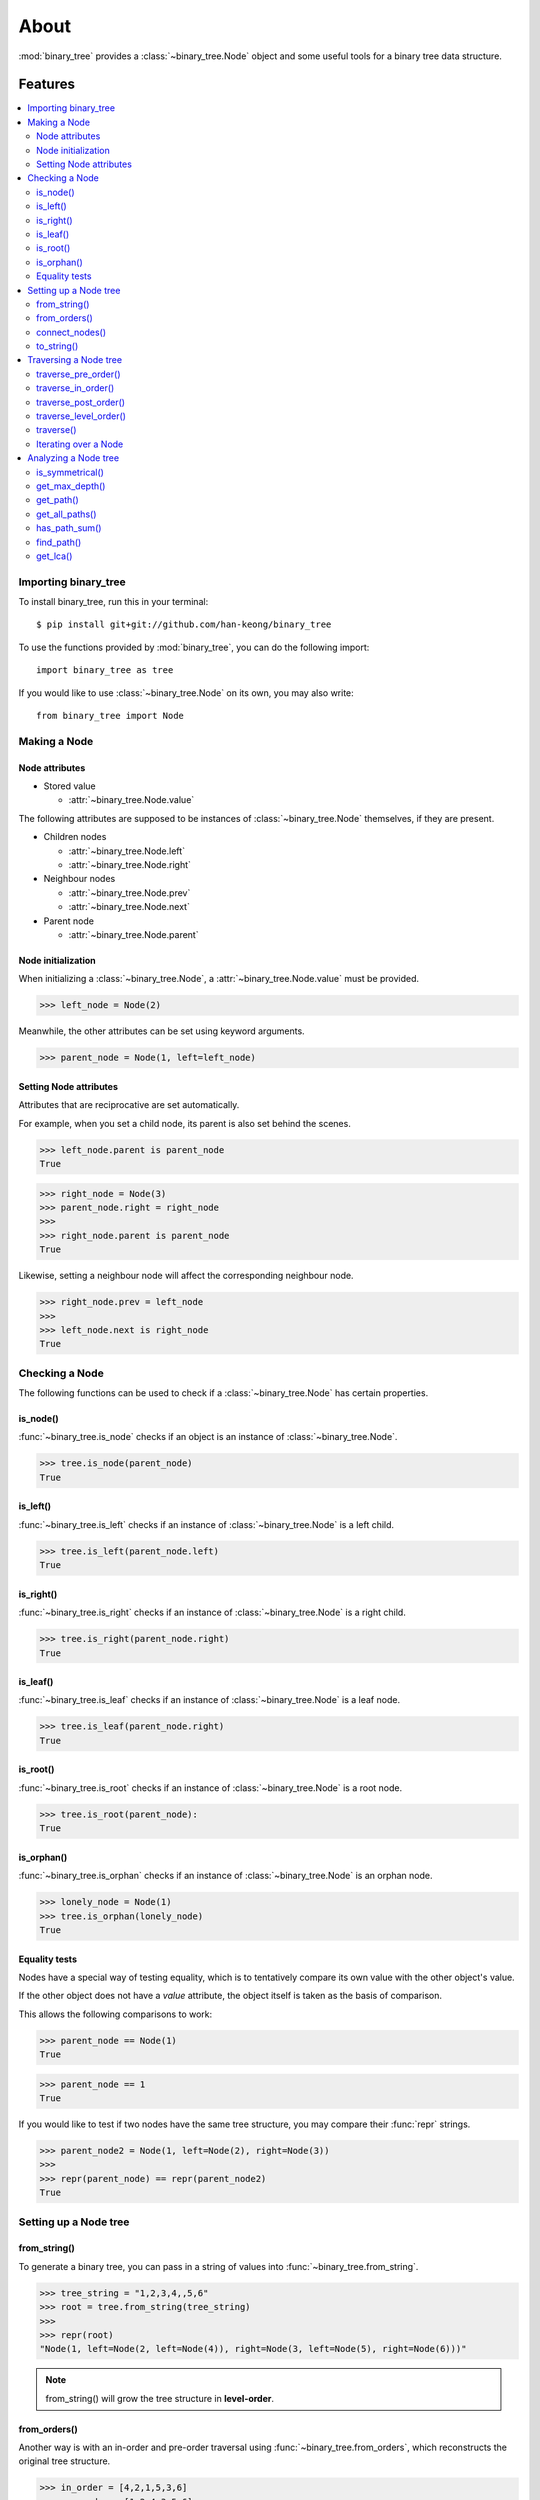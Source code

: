 *******
 About
*******

:mod:`binary_tree` provides a :class:`~binary_tree.Node` object and some useful tools for a binary tree data structure.

==========
 Features
==========

.. contents:: 
    :local:

-----------------------
 Importing binary_tree
-----------------------

To install binary_tree, run this in your terminal::

    $ pip install git+git://github.com/han-keong/binary_tree

To use the functions provided by :mod:`binary_tree`, you can do the following import::

    import binary_tree as tree

If you would like to use :class:`~binary_tree.Node` on its own, you may also write::
    
    from binary_tree import Node

---------------
 Making a Node
---------------

Node attributes
^^^^^^^^^^^^^^^
* Stored value

  * :attr:`~binary_tree.Node.value`

The following attributes are supposed to be instances of :class:`~binary_tree.Node` themselves, if they are present. 

* Children nodes
  
  * :attr:`~binary_tree.Node.left`
  * :attr:`~binary_tree.Node.right`

* Neighbour nodes
  
  * :attr:`~binary_tree.Node.prev`
  * :attr:`~binary_tree.Node.next`

* Parent node

  * :attr:`~binary_tree.Node.parent`

Node initialization
^^^^^^^^^^^^^^^^^^^
When initializing a :class:`~binary_tree.Node`, a :attr:`~binary_tree.Node.value` must be provided. 

>>> left_node = Node(2)

Meanwhile, the other attributes can be set using keyword arguments.

>>> parent_node = Node(1, left=left_node)

Setting Node attributes
^^^^^^^^^^^^^^^^^^^^^^^
Attributes that are reciprocative are set automatically.

For example, when you set a child node, its parent is also set behind the scenes.

>>> left_node.parent is parent_node
True

>>> right_node = Node(3)
>>> parent_node.right = right_node
>>>
>>> right_node.parent is parent_node
True

Likewise, setting a neighbour node will affect the corresponding neighbour node.

>>> right_node.prev = left_node
>>>
>>> left_node.next is right_node
True

-----------------
 Checking a Node
-----------------

The following functions can be used to check if a :class:`~binary_tree.Node` has certain properties.

is_node()
^^^^^^^^^
:func:`~binary_tree.is_node` checks if an object is an instance of :class:`~binary_tree.Node`.

>>> tree.is_node(parent_node)
True

is_left()
^^^^^^^^^
:func:`~binary_tree.is_left` checks if an instance of :class:`~binary_tree.Node` is a left child.

>>> tree.is_left(parent_node.left)
True

is_right()
^^^^^^^^^^
:func:`~binary_tree.is_right` checks if an instance of :class:`~binary_tree.Node` is a right child.

>>> tree.is_right(parent_node.right)
True

is_leaf()
^^^^^^^^^
:func:`~binary_tree.is_leaf` checks if an instance of :class:`~binary_tree.Node` is a leaf node.

>>> tree.is_leaf(parent_node.right)
True

is_root()
^^^^^^^^^
:func:`~binary_tree.is_root` checks if an instance of :class:`~binary_tree.Node` is a root node.

>>> tree.is_root(parent_node):
True

is_orphan()
^^^^^^^^^^^
:func:`~binary_tree.is_orphan` checks if an instance of :class:`~binary_tree.Node` is an orphan node.

>>> lonely_node = Node(1)
>>> tree.is_orphan(lonely_node)
True

Equality tests
^^^^^^^^^^^^^^
Nodes have a special way of testing equality, which is to tentatively compare its own value with the other object's value. 

If the other object does not have a `value` attribute, the object itself is taken as the basis of comparison. 

This allows the following comparisons to work:

>>> parent_node == Node(1)
True

>>> parent_node == 1
True

If you would like to test if two nodes have the same tree structure, you may compare their :func:`repr` strings.

>>> parent_node2 = Node(1, left=Node(2), right=Node(3))
>>> 
>>> repr(parent_node) == repr(parent_node2)
True

------------------------
 Setting up a Node tree 
------------------------

from_string()
^^^^^^^^^^^^^
To generate a binary tree, you can pass in a string of values into :func:`~binary_tree.from_string`.

>>> tree_string = "1,2,3,4,,5,6"
>>> root = tree.from_string(tree_string)
>>>
>>> repr(root)
"Node(1, left=Node(2, left=Node(4)), right=Node(3, left=Node(5), right=Node(6)))"

.. note::
    from_string() will grow the tree structure in **level-order**.

from_orders()
^^^^^^^^^^^^^
Another way is with an in-order and pre-order traversal using :func:`~binary_tree.from_orders`, which reconstructs the original tree structure.

>>> in_order = [4,2,1,5,3,6]
>>> pre_order = [1,2,4,3,5,6]
>>> root = tree.from_orders("in-pre", in_order, pre_order)
>>>
>>> repr(root)
"Node(1, left=Node(2, left=Node(4)), right=Node(3, left=Node(5), right=Node(6)))"

Alternatively, you can use an in-order and post-order traversal.

>>> post_order = [4,2,5,6,3,1]
>>> root = tree.from_orders("in-post", in_order, post_order)
>>>
>>> repr(root)
"Node(1, left=Node(2, left=Node(4)), right=Node(3, left=Node(5), right=Node(6)))"

.. note::
    There should not be duplicates present in `in_order` and `pre_order` or `post_order`.

connect_nodes()
^^^^^^^^^^^^^^^
When using the above methods to construct a binary tree, the neighbour nodes in each level will be automatically connected for you using :func:`~binary_tree.connect_nodes`.

You may use this function again to reconfigure a tree after it is modified. 

>>> root.right.right = None  # Prune the right branch of the right node
>>> tree.connect_nodes(root)

to_string()
^^^^^^^^^^^
Just as a tree can be constructed from string, it can be deconstructed back into one too, using :func:`~binary_tree.to_string`.

>>> tree.to_string(root)
"1,2,3,4,,5"

------------------------
 Traversing a Node tree
------------------------

With a tree set up, there are several functions you can use to traverse down the tree.

traverse_pre_order()
^^^^^^^^^^^^^^^^^^^^
:func:`~binary_tree.traverse_pre_order` traverses a binary tree in pre-order.

>>> list(tree.traverse_pre_order(root))
[Node(1), Node(2), Node(4), Node(3), Node(5)]

traverse_in_order()
^^^^^^^^^^^^^^^^^^^
:func:`~binary_tree.traverse_in_order` traverses a binary tree in in-order.

>>> list(tree.traverse_in_order(root))
[Node(4), Node(2), Node(1), Node(5), Node(3)]

traverse_post_order()
^^^^^^^^^^^^^^^^^^^^^
:func:`~binary_tree.traverse_post_order` traverses a binary tree in post-order.

>>> list(tree.traverse_post_order(root))
[Node(4), Node(2), Node(5), Node(3), Node(1)]

traverse_level_order()
^^^^^^^^^^^^^^^^^^^^^^
:func:`~binary_tree.traverse_level_order` traverses a binary tree in level-order.

>>> list(tree.traverse_level_order(root))
[[Node(1)], [Node(2), Node(3)], [Node(4), Node(5)]]

.. note::
    traverse_level_order() will yield lists of Nodes, each representing a level in the tree.

traverse()
^^^^^^^^^^
A single dispatch function, :func:`~binary_tree.traverse`, is available for your convenience.

>>> list(tree.traverse(root, "pre"))
[Node(1), Node(2), Node(4), Node(3), Node(5)]

>>> list(tree.traverse(root, "in"))
[Node(4), Node(2), Node(1), Node(5), Node(3)]

>>> list(tree.traverse(root, "post"))
[Node(4), Node(2), Node(5), Node(3), Node(1)]

>>> list(tree.traverse(root, "level"))
[[Node(1)], [Node(2), Node(3)], [Node(4), Node(5)]]

Iterating over a Node
^^^^^^^^^^^^^^^^^^^^^
You can also iterate over an instance of :class:`~binary_tree.Node` to traverse its tree structure. Level-order is the default mode of traversal. ::

    >>> for node in root:
    ...     print(node)
    Node(1)
    Node(2)
    Node(3)
    Node(4)
    Node(5)

-----------------------
 Analyzing a Node tree
-----------------------

The following functions are available to find certain properties of a binary tree.

is_symmetrical()
^^^^^^^^^^^^^^^^
:func:`~binary_tree.is_symmetrical` checks for symmetry in a binary tree.

>>> tree.is_symmetrical(root)
False

get_max_depth()
^^^^^^^^^^^^^^^
:func:`~binary_tree.get_max_depth` calculates the maximum depth of a binary tree.

>>> tree.get_max_depth(root)
3

get_path()
^^^^^^^^^^
:func:`~binary_tree.get_path` traces the ancestry of a node.

>>> tree.get_path(root.right.left)
[Node(1), Node(3), Node(5)]

get_all_paths()
^^^^^^^^^^^^^^^
:func:`~binary_tree.get_all_paths` finds every leaf path in a binary tree. ::

    >>> for path in tree.get_all_paths(root):
    ...     print(path)
    [Node(1), Node(2), Node(4)]
    [Node(1), Node(3), Node(5)]

.. note::
    get_all_paths() will search for paths using post-order traversal.

has_path_sum()
^^^^^^^^^^^^^^
:func:`~binary_tree.has_path_sum` determines if there is a path that adds up to a certain value.

>>> tree.has_path_sum(root, 7)
True

find_path()
^^^^^^^^^^^
:func:`~binary_tree.find_path` finds the path of a node in a binary tree.

>>> tree.find_path(5)
[Node(1), Node(3), Node(5)]

>>> tree.find_path(2)
[Node(1), Node(2)]

get_lca()
^^^^^^^^^
:func:`~binary_tree.get_lca` gets the lowest common ancestor of two or more nodes in a binary tree.

>>> tree.get_lca(root, 2, 4)
Node(2)

>>> tree.get_lca(root, 1, 3, 5)
Node(1)

.. note::
    Since Node :ref:`tests for equality tentatively <Equality tests>`, it is possible to exploit this by simply passing in the value of the node you wish to refer to, *provided that the value is unique within the tree*.

=========
 Credits
=========

binary_tree was written by Han Keong <hk997@live.com>.

This package was created with Cookiecutter_ and the `audreyr/cookiecutter-pypackage`_ project template.

.. _Cookiecutter: https://github.com/audreyr/cookiecutter
.. _`audreyr/cookiecutter-pypackage`: https://github.com/audreyr/cookiecutter-pypackage

